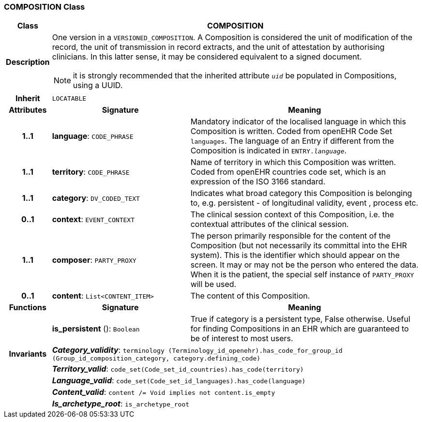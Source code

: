 === COMPOSITION Class

[cols="^1,3,5"]
|===
h|*Class*
2+^h|*COMPOSITION*

h|*Description*
2+a|One version in a `VERSIONED_COMPOSITION`. A Composition is considered the unit of modification of the record, the unit of transmission in record extracts, and the unit of attestation by authorising clinicians. In this latter sense, it may be considered equivalent to a signed document.

NOTE: it is strongly recommended that the inherited attribute `_uid_` be populated in Compositions, using a UUID.

h|*Inherit*
2+|`LOCATABLE`

h|*Attributes*
^h|*Signature*
^h|*Meaning*

h|*1..1*
|*language*: `CODE_PHRASE`
a|Mandatory indicator of the localised language in which this Composition is written. Coded from openEHR Code Set  `languages`. The language of an Entry if different from the Composition is indicated in `ENTRY._language_`.

h|*1..1*
|*territory*: `CODE_PHRASE`
a|Name of territory in which this Composition was written. Coded from openEHR  countries  code set, which is an expression of the ISO 3166 standard.

h|*1..1*
|*category*: `DV_CODED_TEXT`
a|Indicates what broad category this Composition is belonging to, e.g. persistent  - of longitudinal validity,  event ,  process  etc.

h|*0..1*
|*context*: `EVENT_CONTEXT`
a|The clinical session context of this Composition, i.e. the contextual attributes of the clinical session.

h|*1..1*
|*composer*: `PARTY_PROXY`
a|The person primarily responsible for the content of the Composition (but not necessarily its committal into the EHR system). This is the identifier which should appear on the screen. It may or may not be the person who entered the data. When it is the patient, the special self  instance of `PARTY_PROXY` will be used.

h|*0..1*
|*content*: `List<CONTENT_ITEM>`
a|The content of this Composition.
h|*Functions*
^h|*Signature*
^h|*Meaning*

h|
|*is_persistent* (): `Boolean`
a|True if category is a  persistent  type, False otherwise. Useful for finding Compositions in an EHR which are guaranteed to be of interest to most users.

h|*Invariants*
2+a|*_Category_validity_*: `terminology (Terminology_id_openehr).has_code_for_group_id (Group_id_composition_category, category.defining_code)`

h|
2+a|*_Territory_valid_*: `code_set(Code_set_id_countries).has_code(territory)`

h|
2+a|*_Language_valid_*: `code_set(Code_set_id_languages).has_code(language)`

h|
2+a|*_Content_valid_*: `content /= Void implies not content.is_empty`

h|
2+a|*_Is_archetype_root_*: `is_archetype_root`
|===
